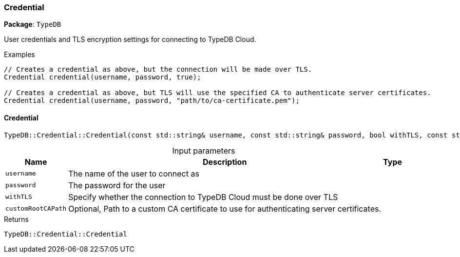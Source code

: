 [#_Credential]
=== Credential

*Package*: `TypeDB`



User credentials and TLS encryption settings for connecting to TypeDB Cloud.


[caption=""]
.Examples
[source,cpp]
----
// Creates a credential as above, but the connection will be made over TLS.
Credential credential(username, password, true);

// Creates a credential as above, but TLS will use the specified CA to authenticate server certificates.
Credential credential(username, password, "path/to/ca-certificate.pem");
----

// tag::methods[]
[#_TypeDBCredentialCredential___const_stdstring__username__const_stdstring__password__bool_withTLS__const_stdstring__customRootCAPath__""_]
==== Credential

[source,cpp]
----
TypeDB::Credential::Credential(const std::string& username, const std::string& password, bool withTLS, const std::string& customRootCAPath = "")
----



[caption=""]
.Input parameters
[cols="~,~,~"]
[options="header"]
|===
|Name |Description |Type
a| `username` a| The name of the user to connect as a| 
a| `password` a| The password for the user a| 
a| `withTLS` a| Specify whether the connection to TypeDB Cloud must be done over TLS a| 
a| `customRootCAPath` a| Optional, Path to a custom CA certificate to use for authenticating server certificates. a| 
|===

[caption=""]
.Returns
`TypeDB::Credential::Credential`

// end::methods[]

